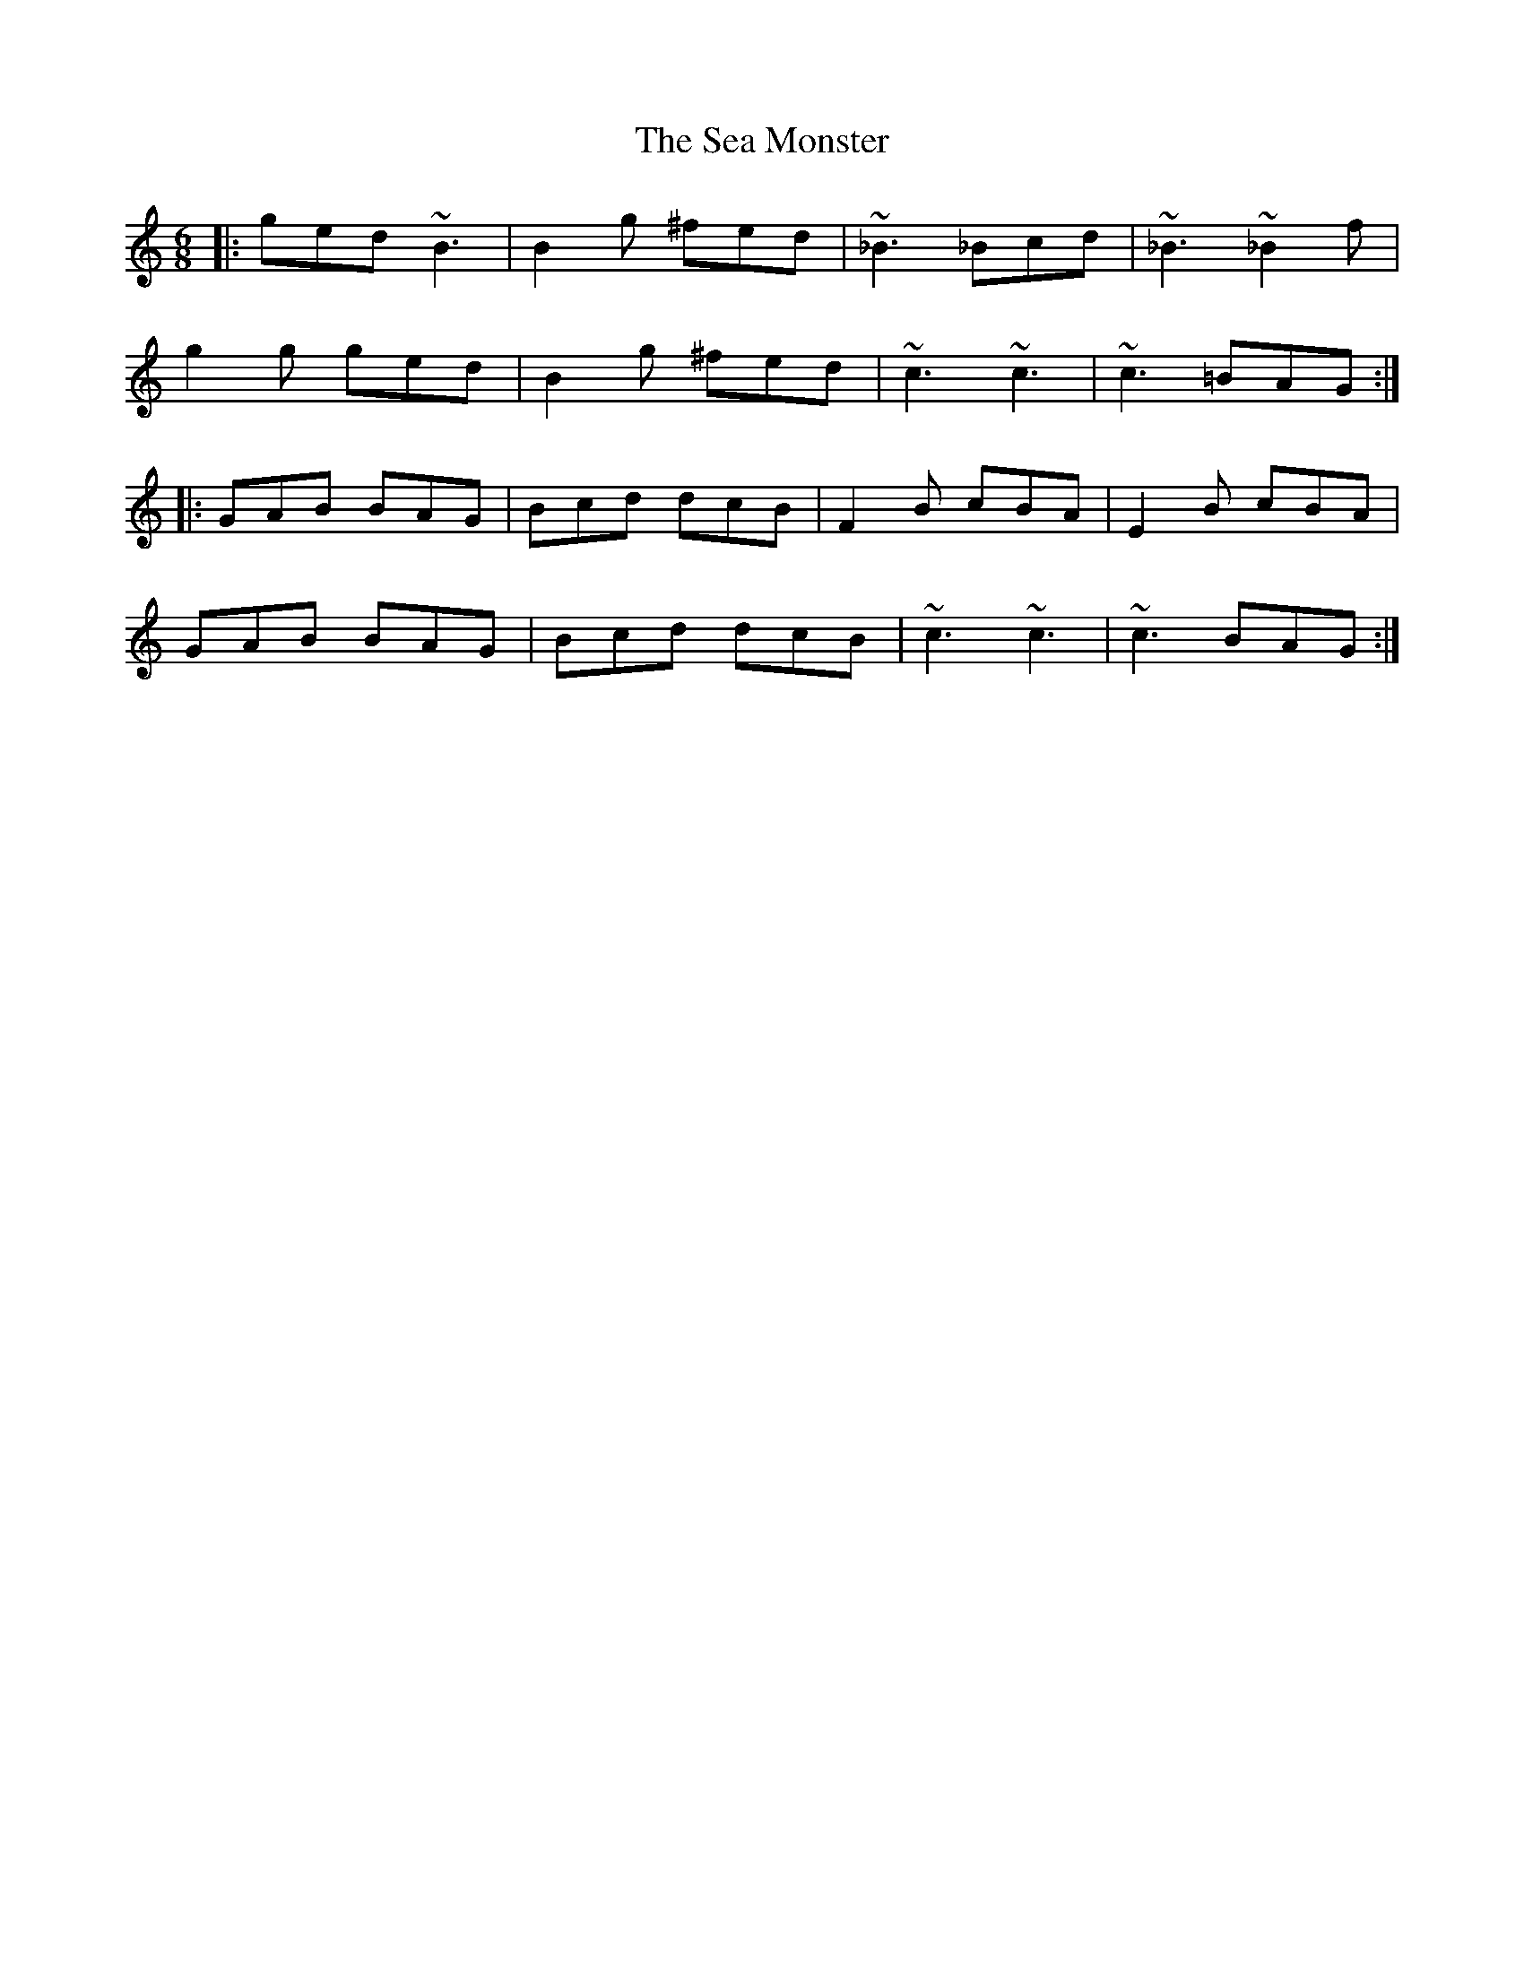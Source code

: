 X: 36241
T: Sea Monster, The
R: jig
M: 6/8
K: Cmajor
|:ged ~B3|B2g ^fed|~_B3 _Bcd|~_B3 ~_B2f|
g2g ged|B2g ^fed|~c3 ~c3|~c3 =BAG:|
|:GAB BAG|Bcd dcB|F2B cBA|E2B cBA|
GAB BAG|Bcd dcB|~c3 ~c3|~c3 BAG:|

